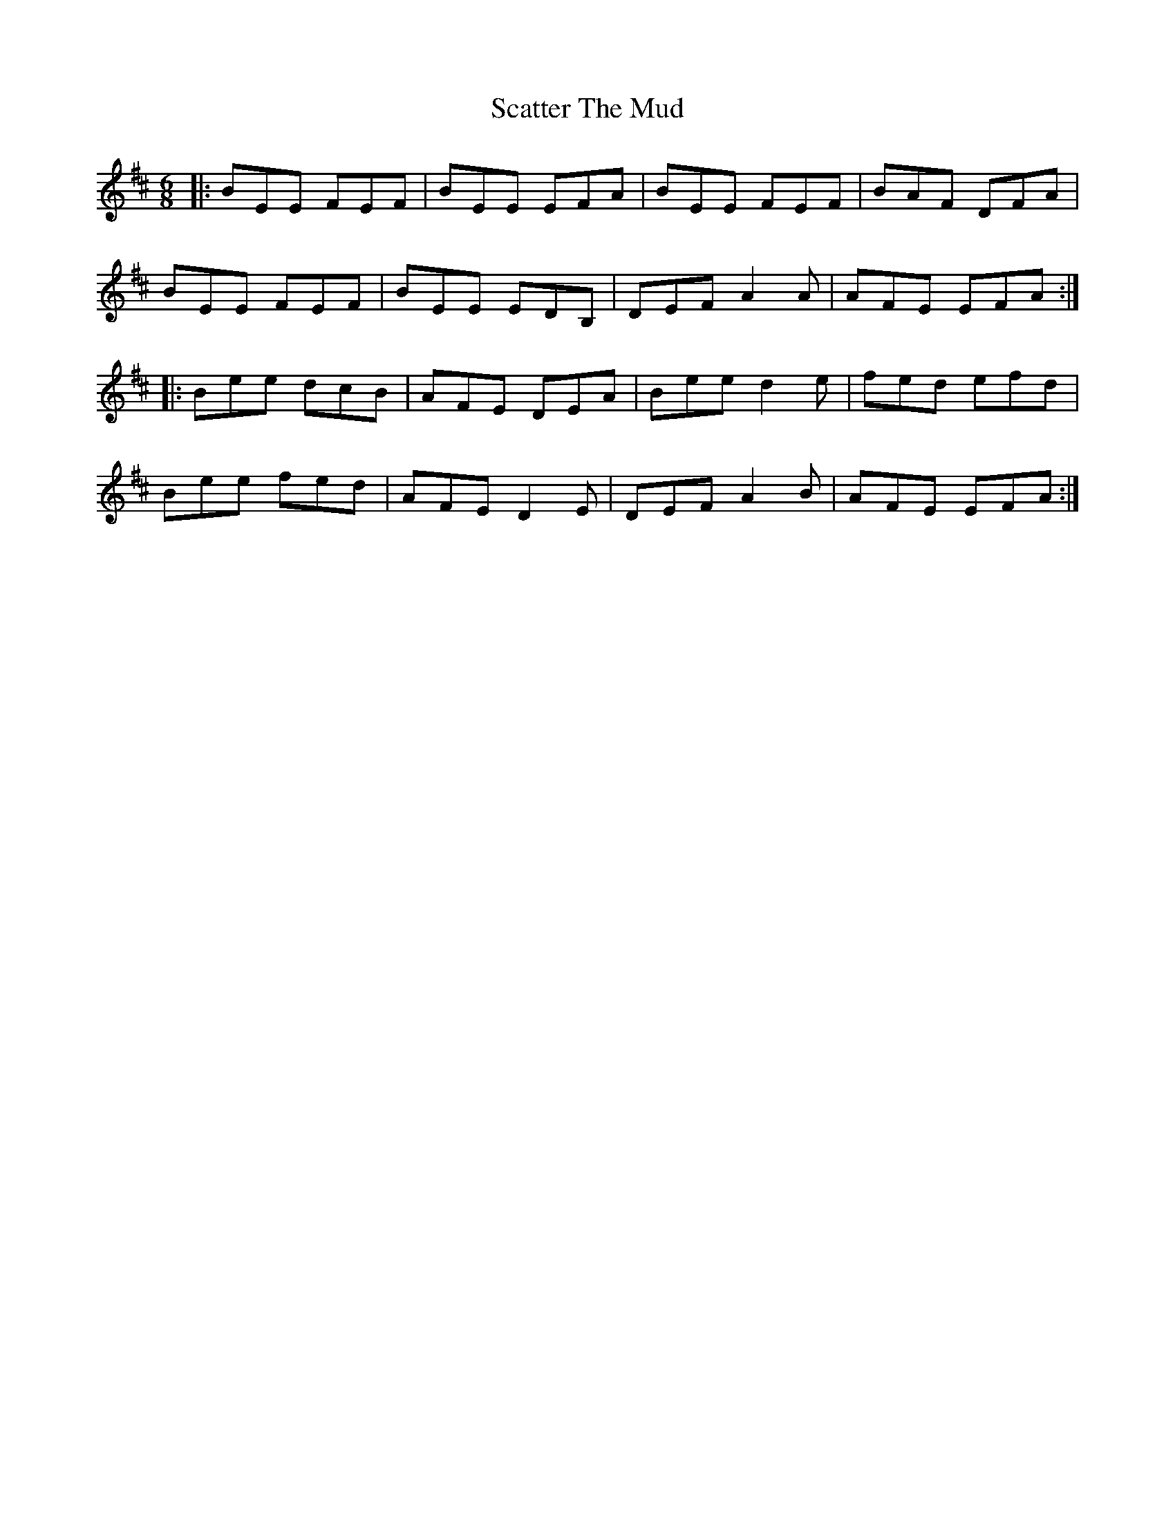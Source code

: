 X: 36073
T: Scatter The Mud
R: jig
M: 6/8
K: Edorian
|:BEE FEF|BEE EFA|BEE FEF|BAF DFA|
BEE FEF|BEE EDB,|DEF A2A|AFE EFA:|
|:Bee dcB|AFE DEA|Bee d2e|fed efd|
Bee fed|AFE D2E|DEF A2B|AFE EFA:|

